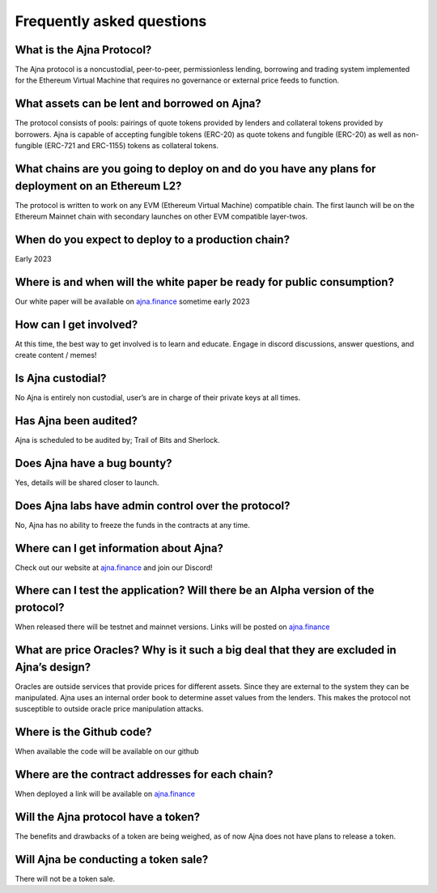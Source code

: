 Frequently asked questions
=====

What is the Ajna Protocol? 
------------

The Ajna protocol is a noncustodial, peer-to-peer, permissionless lending,
borrowing and trading system implemented for the Ethereum Virtual Machine
that requires no governance or external price feeds to function.

What assets can be lent and borrowed on Ajna?
----------------
The protocol consists of pools: pairings of quote tokens provided
by lenders and collateral tokens provided by borrowers. 
Ajna is capable of accepting fungible tokens (ERC-20) as quote tokens and fungible 
(ERC-20) as well as non-fungible (ERC-721 and ERC-1155) tokens as collateral tokens.


What chains are you going to deploy on and do you have any plans for deployment on an Ethereum L2?
----------------
The protocol is written to work on any EVM (Ethereum Virtual Machine) compatible 
chain. The first launch will be on the Ethereum Mainnet chain with secondary launches 
on other EVM compatible layer-twos.


When do you expect to deploy to a production chain?
----------------
Early 2023


Where is and when will the white paper be ready for public consumption?
----------------
Our white paper will be available on `ajna.finance <https://ajna.finance/>`_ sometime early 2023


How can I get involved?
----------------
At this time, the best way to get involved is to learn and educate. Engage in discord discussions, 
answer questions, and create content / memes!


Is Ajna custodial?
----------------
No Ajna is entirely non custodial, user’s are in charge of their private keys at all times.


Has Ajna been audited?
----------------
Ajna is scheduled to be audited by; Trail of Bits and Sherlock.


Does Ajna have a bug bounty?
----------------
Yes, details will be shared closer to launch.


Does Ajna labs have admin control over the protocol?
----------------
No, Ajna has no ability to freeze the funds in the contracts at any time.


Where can I get information about Ajna?
----------------
Check out our website at `ajna.finance <https://ajna.finance/>`_ and join our Discord!

Where can I test the application? Will there be an Alpha version of the protocol?
----------------
When released there will be testnet and mainnet versions. Links will be posted on `ajna.finance <https://ajna.finance/>`_

What are price Oracles? Why is it such a big deal that they are excluded in Ajna’s design?
----------------
Oracles are outside services that provide prices for different assets. Since they are external 
to the system they can be manipulated. Ajna uses an internal order book to determine asset values 
from the lenders. This makes the protocol not susceptible to outside oracle price manipulation attacks.

Where is the Github code?
----------------
When available the code will be available on our github

Where are the contract addresses for each chain?
----------------
When deployed a link will be available on `ajna.finance <https://ajna.finance/>`_

Will the Ajna protocol have a token?
----------------
The benefits and drawbacks of a token are being weighed, as of now Ajna does not have plans to release a token.

Will Ajna be conducting a token sale?
----------------
There will not be a token sale.